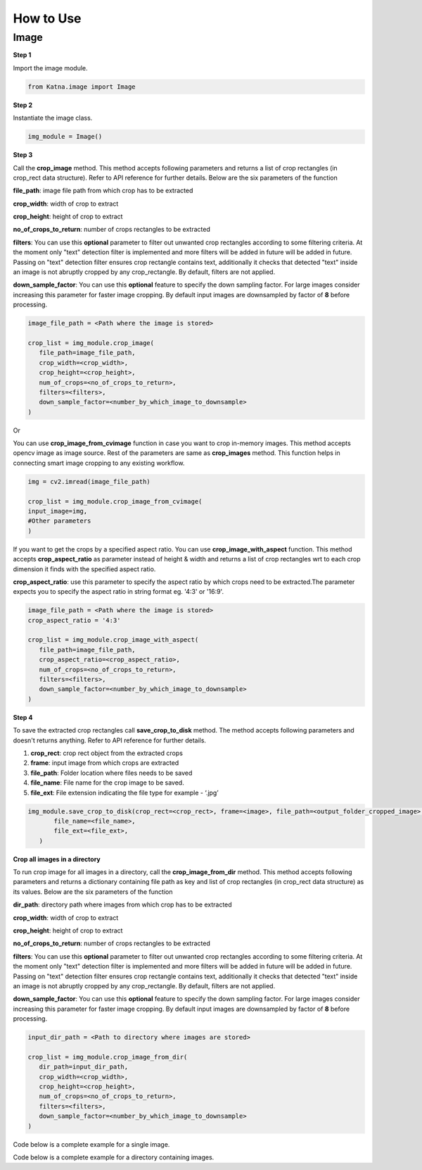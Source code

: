 .. _tutorials_image:

How to Use
==========

Image
------
**Step 1**

Import the image module.

.. code-block:: python

   from Katna.image import Image

**Step 2**

Instantiate the image class.

.. code-block:: python

     img_module = Image()
   
**Step 3**

Call the **crop_image** method. This method accepts following parameters and returns a list of crop rectangles (in crop_rect data structure).
Refer to API reference for further details. Below are the six parameters of the function

**file_path**: image file path from which crop has to be extracted

**crop_width**: width of crop to extract

**crop_height**: height of crop to extract

**no_of_crops_to_return**: number of crops rectangles to be extracted

**filters**: You can use this **optional** parameter to filter out unwanted crop rectangles according to some filtering criteria.
At the moment only "text" detection filter is implemented and more filters will be added in future 
will be added in future. Passing on "text" detection filter ensures crop rectangle contains text, additionally it checks 
that detected "text" inside an image is not abruptly cropped by any crop_rectangle.
By default, filters are not applied.

**down_sample_factor**: You can use this **optional** feature to specify the down sampling factor. For large images
consider increasing this parameter for faster image cropping.  By default input images are downsampled by factor of 
**8** before processing. 

.. code-block:: python

     image_file_path = <Path where the image is stored>

     crop_list = img_module.crop_image(
        file_path=image_file_path,
        crop_width=<crop_width>,
        crop_height=<crop_height>,
        num_of_crops=<no_of_crops_to_return>,
        filters=<filters>,
        down_sample_factor=<number_by_which_image_to_downsample>
     )

Or 

You can use **crop_image_from_cvimage** function in case you want to crop in-memory images. This method accepts opencv image as
image source. Rest of the parameters are same as **crop_images** method. This function helps in connecting smart image
cropping to any existing workflow.

.. code-block:: python

    img = cv2.imread(image_file_path)

    crop_list = img_module.crop_image_from_cvimage(
    input_image=img,
    #Other parameters
    )

If you want to get the crops by a specified aspect ratio. You can use **crop_image_with_aspect** function. This method accepts
**crop_aspect_ratio** as parameter instead of height & width and returns a list of crop rectangles wrt to each crop dimension it finds with the specified aspect ratio.

**crop_aspect_ratio**: use this parameter to specify the aspect ratio by which crops need to be extracted.The parameter
expects you to specify the aspect ratio in string format eg. '4:3' or '16:9'.

.. code-block:: python

     image_file_path = <Path where the image is stored>
     crop_aspect_ratio = '4:3'

     crop_list = img_module.crop_image_with_aspect(
        file_path=image_file_path,
        crop_aspect_ratio=<crop_aspect_ratio>,
        num_of_crops=<no_of_crops_to_return>,
        filters=<filters>,
        down_sample_factor=<number_by_which_image_to_downsample>
     )

**Step 4**

To save the extracted crop rectangles call **save_crop_to_disk** method.
The method accepts following parameters and doesn't returns anything. 
Refer to API reference for further details.

1. **crop_rect**: crop rect object from the extracted crops

2. **frame**: input image from which crops are extracted

3. **file_path**: Folder location where files needs to be saved

4. **file_name**:  File name for the crop image to be saved.

5. **file_ext**: File extension indicating the file type for example - ‘.jpg’


.. code-block:: python

     img_module.save_crop_to_disk(crop_rect=<crop_rect>, frame=<image>, file_path=<output_folder_cropped_image>,
            file_name=<file_name>, 
            file_ext=<file_ext>,
        )


**Crop all images in a directory**

To run crop image for all images in a directory, call the **crop_image_from_dir**
method. This method accepts following parameters and returns a dictionary containing file path as key
and list of crop rectangles (in crop_rect data structure) as its values.
Below are the six parameters of the function

**dir_path**: directory path where images from which crop has to be extracted

**crop_width**: width of crop to extract

**crop_height**: height of crop to extract

**no_of_crops_to_return**: number of crops rectangles to be extracted

**filters**: You can use this **optional** parameter to filter out unwanted crop rectangles according to some filtering criteria.
At the moment only "text" detection filter is implemented and more filters will be added in future
will be added in future. Passing on "text" detection filter ensures crop rectangle contains text, additionally it checks
that detected "text" inside an image is not abruptly cropped by any crop_rectangle.
By default, filters are not applied.

**down_sample_factor**: You can use this **optional** feature to specify the down sampling factor. For large images
consider increasing this parameter for faster image cropping.  By default input images are downsampled by factor of
**8** before processing.

.. code-block:: python

     input_dir_path = <Path to directory where images are stored>

     crop_list = img_module.crop_image_from_dir(
        dir_path=input_dir_path,
        crop_width=<crop_width>,
        crop_height=<crop_height>,
        num_of_crops=<no_of_crops_to_return>,
        filters=<filters>,
        down_sample_factor=<number_by_which_image_to_downsample>
     )

Code below is a complete example for a single image.

.. code-block:: python
   :emphasize-lines: 1-3,5,16-17,20-21,27-37,43-48
   :linenos:

    import os.path
    import cv2
    from Katna.image import Image

    img_module = Image()

    # folder to save extracted images
    output_folder_cropped_image = "selectedcrops"

    if not os.path.isdir(os.path.join(".", \
                output_folder_cropped_image)):
        
        os.mkdir(os.path.join(".",\
            output_folder_cropped_image))

    # number of images to be returned
    no_of_crops_to_return = 3

    # crop dimensions
    crop_width = 1000
    crop_height = 600

    # Filters
    filters = ["text"]

    # Image file path
    image_file_path = os.path.join(".", "tests", "data",\
                                "image_for_text.png")

    crop_list = img_module.crop_image(
        file_path=image_file_path,
        crop_width=crop_width,
        crop_height=crop_height,
        num_of_crops=no_of_crops_to_return,
        filters= filters,
        down_sample_factor=8
    )

    if len(crop_list) > 0:
        top_crop = crop_list[0]
        print("Top Crop", top_crop, " Score", top_crop.score)

        img = cv2.imread(image_file_path)
        img_module.save_crop_to_disk(top_crop, img, 
            file_path=output_folder_cropped_image,
            file_name="cropped_image", 
            file_ext=".jpeg",
        )

        
    else:
        print(
            "No Perfect crop found for {0}x{1} with for Image {2}".format(
                        crop_width, crop_height ,image_file_path
            )
        )


Code below is a complete example for a directory containing images.

.. code-block:: python
   :emphasize-lines: 1-4,17-18,21-22,28,30-37,42-43,51-55
   :linenos:

    import os.path
    import cv2
    import ntpath
    from Katna.image import Image

    img_module = Image()

    # folder to save extracted images
    output_folder_cropped_image = "selectedcrops"

    if not os.path.isdir(os.path.join(".", \
                output_folder_cropped_image)):

        os.mkdir(os.path.join(".",\
            output_folder_cropped_image))

    # number of images to be returned
    no_of_crops_to_return = 3

    # crop dimensions
    crop_width = 300
    crop_height = 400

    # Filters
    filters = ["text"]

    # Directory containing images to be cropped
    input_dir_path = os.path.join(".", "tests", "data")

    crop_data = img_module.crop_image_from_dir(
        dir_path=input_dir_path,
        crop_width=crop_width,
        crop_height=crop_height,
        num_of_crops=no_of_crops_to_return,
        filters=filters,
        down_sample_factor=8
    )

    for filepath, crops in crop_data.items():

        # name of the image file
        filename = ntpath.basename(filepath)
        name = filename.split(".")[0]

        # folder path where the images will be stored
        output_file_parent_folder_path = os.path.join(".", output_folder_cropped_image, name)

        if not os.path.exists(output_file_parent_folder_path):
            os.makedirs(output_file_parent_folder_path)

        if len(crops) > 0:
            img = cv2.imread(filepath)
            for count, crop in enumerate(crops):
                img_module.save_crop_to_disk(crop, img, output_file_parent_folder_path,
                                              name + "_cropped" + "_" + str(count), ".jpeg")

        else:
            print(
               "No Perfect crop found for {0}x{1} with for Image {2}".format(
                           crop_width, crop_height ,filepath
               )
            )